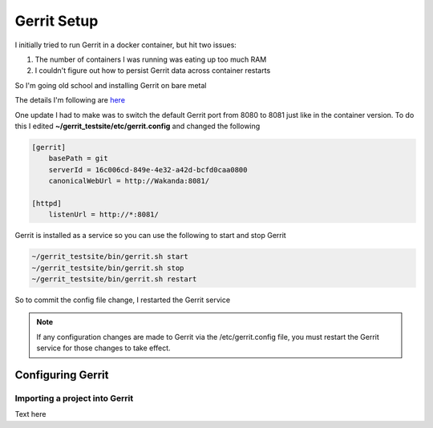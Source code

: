 Gerrit Setup
============

I initially tried to run Gerrit in a docker container, but hit two issues:

1) The number of containers I was running was eating up too much RAM

2) I couldn't figure out how to persist Gerrit data across container restarts

So I'm going old school and installing Gerrit on bare metal

The details I'm following are `here <https://gerrit-review.googlesource.com/Documentation/install-quick.html>`_

One update I had to make was to switch the default Gerrit port from 8080 to 8081 just like in the container version.
To do this I edited **~/gerrit_testsite/etc/gerrit.config** and changed the following

.. code:: bash

   [gerrit]
       basePath = git
       serverId = 16c006cd-849e-4e32-a42d-bcfd0caa0800
       canonicalWebUrl = http://Wakanda:8081/

   [httpd]
       listenUrl = http://*:8081/

Gerrit is installed as a service so you can use the following to start and stop Gerrit

.. code:: bash

   ~/gerrit_testsite/bin/gerrit.sh start
   ~/gerrit_testsite/bin/gerrit.sh stop
   ~/gerrit_testsite/bin/gerrit.sh restart

So to commit the config file change, I restarted the Gerrit service

.. note::
   If any configuration changes are made to Gerrit via the /etc/gerrit.config file, you must restart the Gerrit
   service for those changes to take effect.

Configuring Gerrit
------------------


Importing a project into Gerrit
~~~~~~~~~~~~~~~~~~~~~~~~~~~~~~~
Text here


